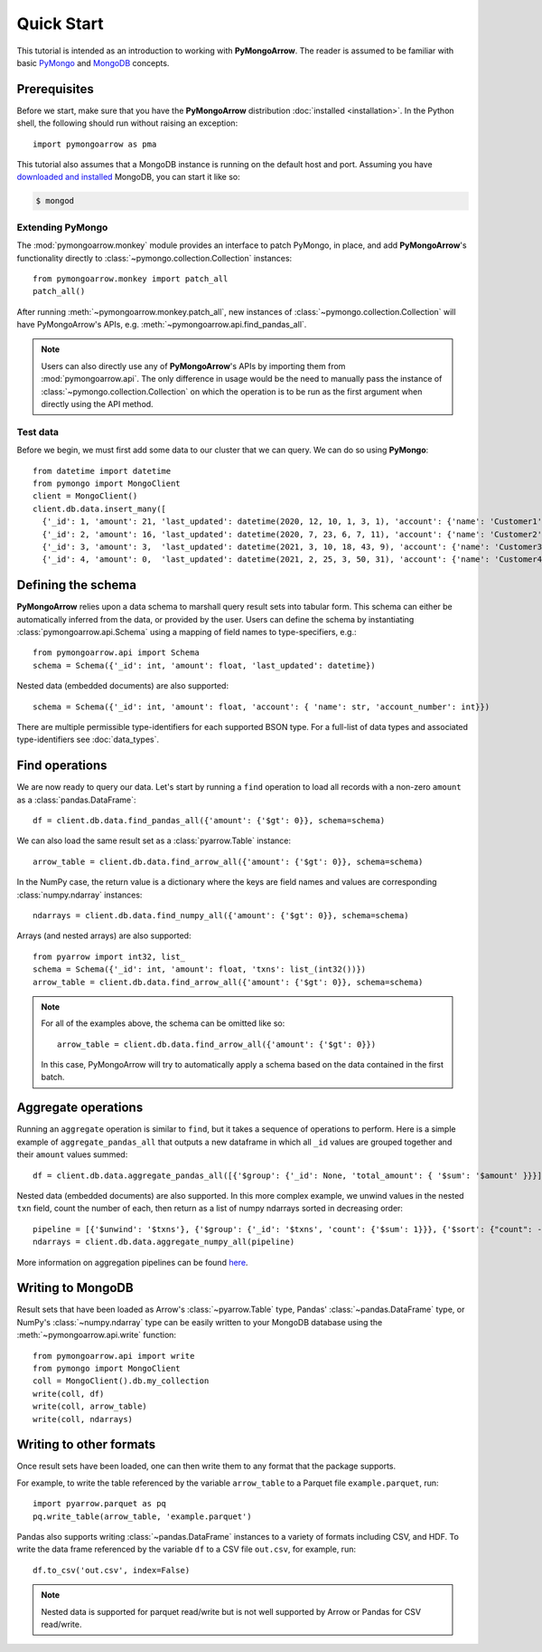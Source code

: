 Quick Start
===========

This tutorial is intended as an introduction to working with
**PyMongoArrow**. The reader is assumed to be familiar with basic
`PyMongo <https://pymongo.readthedocs.io/en/stable/tutorial.html>`_ and
`MongoDB <https://docs.mongodb.com>`_ concepts.

Prerequisites
-------------
Before we start, make sure that you have the **PyMongoArrow** distribution
:doc:`installed <installation>`. In the Python shell, the following should
run without raising an exception::

  import pymongoarrow as pma

This tutorial also assumes that a MongoDB instance is running on the
default host and port. Assuming you have `downloaded and installed
<https://docs.mongodb.com/manual/installation/>`_ MongoDB, you can start
it like so:

.. code-block:: bash

  $ mongod

Extending PyMongo
^^^^^^^^^^^^^^^^^
The :mod:`pymongoarrow.monkey` module provides an interface to patch PyMongo,
in place, and add **PyMongoArrow**'s functionality directly to
:class:`~pymongo.collection.Collection` instances::

  from pymongoarrow.monkey import patch_all
  patch_all()

After running :meth:`~pymongoarrow.monkey.patch_all`, new instances of
:class:`~pymongo.collection.Collection` will have PyMongoArrow's APIs,
e.g. :meth:`~pymongoarrow.api.find_pandas_all`.

.. note:: Users can also directly use any of **PyMongoArrow**'s APIs
   by importing them from :mod:`pymongoarrow.api`. The only difference in
   usage would be the need to manually pass the instance of
   :class:`~pymongo.collection.Collection` on which the operation is to be
   run as the first argument when directly using the API method.

Test data
^^^^^^^^^
Before we begin, we must first add some data to our cluster that we can
query. We can do so using **PyMongo**::

  from datetime import datetime
  from pymongo import MongoClient
  client = MongoClient()
  client.db.data.insert_many([
    {'_id': 1, 'amount': 21, 'last_updated': datetime(2020, 12, 10, 1, 3, 1), 'account': {'name': 'Customer1', 'account_number': 1}, 'txns': ['A']},
    {'_id': 2, 'amount': 16, 'last_updated': datetime(2020, 7, 23, 6, 7, 11), 'account': {'name': 'Customer2', 'account_number': 2}, 'txns': ['A', 'B']},
    {'_id': 3, 'amount': 3,  'last_updated': datetime(2021, 3, 10, 18, 43, 9), 'account': {'name': 'Customer3', 'account_number': 3}, 'txns': ['A', 'B', 'C']},
    {'_id': 4, 'amount': 0,  'last_updated': datetime(2021, 2, 25, 3, 50, 31), 'account': {'name': 'Customer4', 'account_number': 4}, 'txns': ['A', 'B', 'C', 'D']}])

Defining the schema
-------------------
**PyMongoArrow** relies upon a data schema to marshall
query result sets into tabular form. This schema can either be automatically inferred from the data,
or provided by the user. Users can define the schema by
instantiating :class:`pymongoarrow.api.Schema` using a mapping of field names
to type-specifiers, e.g.::

  from pymongoarrow.api import Schema
  schema = Schema({'_id': int, 'amount': float, 'last_updated': datetime})


Nested data (embedded documents) are also supported::

  schema = Schema({'_id': int, 'amount': float, 'account': { 'name': str, 'account_number': int}})

There are multiple permissible type-identifiers for each supported BSON type.
For a full-list of data types and associated type-identifiers see
:doc:`data_types`.


Find operations
---------------
We are now ready to query our data. Let's start by running a ``find``
operation to load all records with a non-zero ``amount`` as a
:class:`pandas.DataFrame`::

  df = client.db.data.find_pandas_all({'amount': {'$gt': 0}}, schema=schema)

We can also load the same result set as a :class:`pyarrow.Table` instance::

  arrow_table = client.db.data.find_arrow_all({'amount': {'$gt': 0}}, schema=schema)

In the NumPy case, the return value is a dictionary where the keys are field
names and values are corresponding :class:`numpy.ndarray` instances::

  ndarrays = client.db.data.find_numpy_all({'amount': {'$gt': 0}}, schema=schema)


Arrays (and nested arrays) are also supported::

  from pyarrow import int32, list_
  schema = Schema({'_id': int, 'amount': float, 'txns': list_(int32())})
  arrow_table = client.db.data.find_arrow_all({'amount': {'$gt': 0}}, schema=schema)


.. note::
   For all of the examples above, the schema can be omitted like so::

    arrow_table = client.db.data.find_arrow_all({'amount': {'$gt': 0}})

   In this case, PyMongoArrow will try to automatically apply a schema based on
   the data contained in the first batch.


Aggregate operations
--------------------
Running an ``aggregate`` operation is similar to ``find``, but it takes a sequence of operations to perform.
Here is a simple example of ``aggregate_pandas_all`` that outputs a new dataframe
in which all ``_id`` values are grouped together and their ``amount`` values summed::

  df = client.db.data.aggregate_pandas_all([{'$group': {'_id': None, 'total_amount': { '$sum': '$amount' }}}])

Nested data (embedded documents) are also supported.
In this more complex example, we unwind values in the nested ``txn`` field, count the number of each,
then return as a list of numpy ndarrays sorted in decreasing order::

  pipeline = [{'$unwind': '$txns'}, {'$group': {'_id': '$txns', 'count': {'$sum': 1}}}, {'$sort': {"count": -1}}]
  ndarrays = client.db.data.aggregate_numpy_all(pipeline)

More information on aggregation pipelines can be found `here <https://www.mongodb.com/docs/manual/core/aggregation-pipeline/>`_.

Writing to MongoDB
-----------------------
Result sets that have been loaded as Arrow's :class:`~pyarrow.Table` type, Pandas'
:class:`~pandas.DataFrame` type, or NumPy's :class:`~numpy.ndarray` type can
be easily written to your MongoDB database using the :meth:`~pymongoarrow.api.write` function::

  from pymongoarrow.api import write
  from pymongo import MongoClient
  coll = MongoClient().db.my_collection
  write(coll, df)
  write(coll, arrow_table)
  write(coll, ndarrays)

Writing to other formats
------------------------
Once result sets have been loaded, one can then write them to any format that the package supports.

For example, to write the table referenced by the variable ``arrow_table`` to a Parquet
file ``example.parquet``, run::

  import pyarrow.parquet as pq
  pq.write_table(arrow_table, 'example.parquet')

Pandas also supports writing :class:`~pandas.DataFrame` instances to a variety
of formats including CSV, and HDF. To write the data frame
referenced by the variable ``df`` to a CSV file ``out.csv``, for example, run::

  df.to_csv('out.csv', index=False)

.. note::

  Nested data is supported for parquet read/write but is not well supported
  by Arrow or Pandas for CSV read/write.

